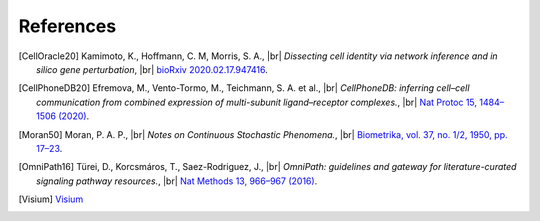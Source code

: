 .. |br| raw:: html

  <br/>

References
----------

.. [CellOracle20]
    Kamimoto, K., Hoffmann, C. M, Morris, S. A., |br|
    *Dissecting cell identity via network inference and in silico gene perturbation*, |br|
    `bioRxiv 2020.02.17.947416 <https://doi.org/10.1101/2020.02.17.947416>`__.

.. [CellPhoneDB20] Efremova, M., Vento-Tormo, M., Teichmann, S. A. et al., |br|
    *CellPhoneDB: inferring cell–cell communication from combined expression of multi-subunit ligand–receptor complexes.*, |br|
    `Nat Protoc 15, 1484–1506 (2020) <https://doi.org/10.1038/s41596-020-0292-x>`__.

.. [Moran50] Moran, P. A. P., |br|
    *Notes on Continuous Stochastic Phenomena.*,  |br|
    `Biometrika, vol. 37, no. 1/2, 1950, pp. 17–23 <https://doi.org/10.2307/2332142>`__.

.. [OmniPath16] Türei, D., Korcsmáros, T., Saez-Rodriguez, J., |br|
    *OmniPath: guidelines and gateway for literature-curated signaling pathway resources.*,  |br|
    `Nat Methods 13, 966–967 (2016) <https://doi.org/10.1038/nmeth.4077>`__.

.. TODO
.. [Visium] `Visium <https://www.10xgenomics.com/products/spatial-gene-expression>`__
